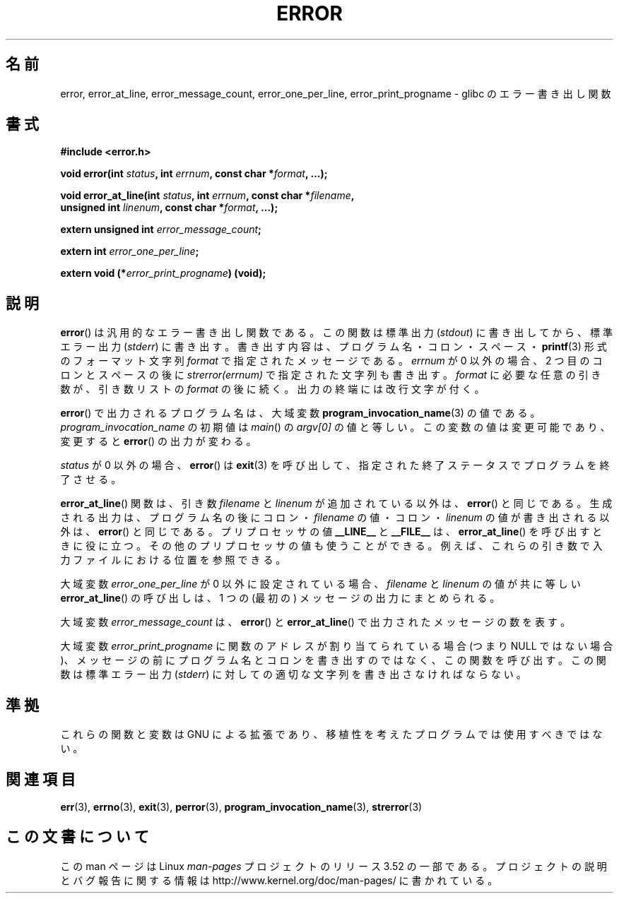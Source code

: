 .\" Copyright (C) 2006 Justin Pryzby <pryzbyj@justinpryzby.com>
.\" and Copyright (C) 2006 Michael Kerrisk <mtk.manpages@gmail.com>
.\"
.\" %%%LICENSE_START(PERMISSIVE_MISC)
.\" Permission is hereby granted, free of charge, to any person obtaining
.\" a copy of this software and associated documentation files (the
.\" "Software"), to deal in the Software without restriction, including
.\" without limitation the rights to use, copy, modify, merge, publish,
.\" distribute, sublicense, and/or sell copies of the Software, and to
.\" permit persons to whom the Software is furnished to do so, subject to
.\" the following conditions:
.\"
.\" The above copyright notice and this permission notice shall be
.\" included in all copies or substantial portions of the Software.
.\"
.\" THE SOFTWARE IS PROVIDED "AS IS", WITHOUT WARRANTY OF ANY KIND,
.\" EXPRESS OR IMPLIED, INCLUDING BUT NOT LIMITED TO THE WARRANTIES OF
.\" MERCHANTABILITY, FITNESS FOR A PARTICULAR PURPOSE AND NONINFRINGEMENT.
.\" IN NO EVENT SHALL THE AUTHORS OR COPYRIGHT HOLDERS BE LIABLE FOR ANY
.\" CLAIM, DAMAGES OR OTHER LIABILITY, WHETHER IN AN ACTION OF CONTRACT,
.\" TORT OR OTHERWISE, ARISING FROM, OUT OF OR IN CONNECTION WITH THE
.\" SOFTWARE OR THE USE OR OTHER DEALINGS IN THE SOFTWARE.
.\" %%%LICENSE_END
.\"
.\" References:
.\"   glibc manual and source
.\"*******************************************************************
.\"
.\" This file was generated with po4a. Translate the source file.
.\"
.\"*******************************************************************
.TH ERROR 3 2010\-08\-29 GNU "Linux Programmer's Manual"
.SH 名前
error, error_at_line, error_message_count, error_one_per_line,
error_print_progname \- glibc のエラー書き出し関数
.SH 書式
.nf
\fB#include <error.h>\fP

\fBvoid error(int \fP\fIstatus\fP\fB, int \fP\fIerrnum\fP\fB, const char *\fP\fIformat\fP\fB, ...);\fP

\fBvoid error_at_line(int \fP\fIstatus\fP\fB, int \fP\fIerrnum\fP\fB, const char *\fP\fIfilename\fP\fB,\fP
\fB                   unsigned int \fP\fIlinenum\fP\fB, const char *\fP\fIformat\fP\fB, ...);\fP

\fBextern unsigned int \fP\fIerror_message_count\fP\fB;\fP

\fBextern int \fP\fIerror_one_per_line\fP\fB;\fP

\fBextern void (*\fP\fIerror_print_progname\fP\fB) (void);\fP
.fi
.SH 説明
\fBerror\fP()  は汎用的なエラー書き出し関数である。 この関数は標準出力 (\fIstdout\fP)  に書き出してから、標準エラー出力
(\fIstderr\fP)  に書き出す。 書き出す内容は、プログラム名・コロン・スペース・ \fBprintf\fP(3)  形式の フォーマット文字列
\fIformat\fP で指定されたメッセージである。 \fIerrnum\fP が 0 以外の場合、2 つ目のコロンとスペースの後に
\fIstrerror(errnum)\fP で指定された文字列も書き出す。 \fIformat\fP に必要な任意の引き数が、引き数リストの \fIformat\fP
の後に続く。 出力の終端には改行文字が付く。

\fBerror\fP()  で出力されるプログラム名は、大域変数 \fBprogram_invocation_name\fP(3)  の値である。
\fIprogram_invocation_name\fP の初期値は \fImain\fP()  の \fIargv[0]\fP の値と等しい。
この変数の値は変更可能であり、変更すると \fBerror\fP()  の出力が変わる。

\fIstatus\fP が 0 以外の場合、 \fBerror\fP()  は \fBexit\fP(3)
を呼び出して、指定された終了ステータスでプログラムを終了させる。

\fBerror_at_line\fP()  関数は、引き数 \fIfilename\fP と \fIlinenum\fP が追加されている以外は、 \fBerror\fP()
と同じである。 生成される出力は、プログラム名の後に コロン・\fIfilename\fP の値・コロン・\fIlinenum\fP の値が書き出される以外は、
\fBerror\fP()  と同じである。 プリプロセッサの値 \fB__LINE__\fP と \fB__FILE__\fP は、
\fBerror_at_line\fP()  を呼び出すときに役に立つ。 その他のプリプロセッサの値も使うことができる。
例えば、これらの引き数で入力ファイルにおける位置を参照できる。

大域変数 \fIerror_one_per_line\fP が 0 以外に設定されている場合、 \fIfilename\fP と \fIlinenum\fP
の値が共に等しい \fBerror_at_line\fP()  の呼び出しは、 1 つの (最初の) メッセージの出力にまとめられる。

大域変数 \fIerror_message_count\fP は、 \fBerror\fP()  と \fBerror_at_line\fP()
で出力されたメッセージの数を表す。

大域変数 \fIerror_print_progname\fP に 関数のアドレスが割り当てられている場合 (つまり NULL ではない場合)、
メッセージの前にプログラム名とコロンを書き出すのではなく、 この関数を呼び出す。 この関数は標準エラー出力 (\fIstderr\fP)
に対しての適切な文字列を書き出さなければならない。
.SH 準拠
これらの関数と変数は GNU による拡張であり、 移植性を考えたプログラムでは使用すべきではない。
.SH 関連項目
\fBerr\fP(3), \fBerrno\fP(3), \fBexit\fP(3), \fBperror\fP(3),
\fBprogram_invocation_name\fP(3), \fBstrerror\fP(3)
.SH この文書について
この man ページは Linux \fIman\-pages\fP プロジェクトのリリース 3.52 の一部
である。プロジェクトの説明とバグ報告に関する情報は
http://www.kernel.org/doc/man\-pages/ に書かれている。
